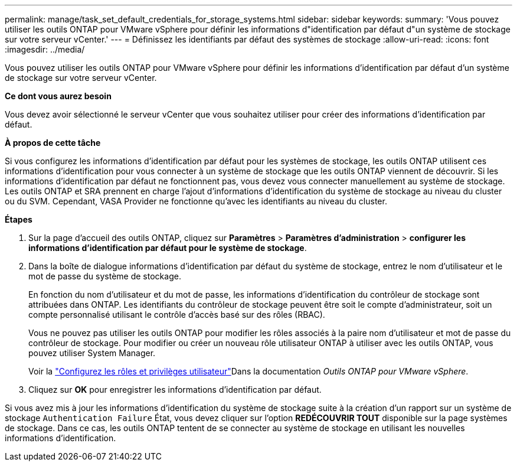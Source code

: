 ---
permalink: manage/task_set_default_credentials_for_storage_systems.html 
sidebar: sidebar 
keywords:  
summary: 'Vous pouvez utiliser les outils ONTAP pour VMware vSphere pour définir les informations d"identification par défaut d"un système de stockage sur votre serveur vCenter.' 
---
= Définissez les identifiants par défaut des systèmes de stockage
:allow-uri-read: 
:icons: font
:imagesdir: ../media/


[role="lead"]
Vous pouvez utiliser les outils ONTAP pour VMware vSphere pour définir les informations d'identification par défaut d'un système de stockage sur votre serveur vCenter.

*Ce dont vous aurez besoin*

Vous devez avoir sélectionné le serveur vCenter que vous souhaitez utiliser pour créer des informations d'identification par défaut.

*À propos de cette tâche*

Si vous configurez les informations d'identification par défaut pour les systèmes de stockage, les outils ONTAP utilisent ces informations d'identification pour vous connecter à un système de stockage que les outils ONTAP viennent de découvrir. Si les informations d'identification par défaut ne fonctionnent pas, vous devez vous connecter manuellement au système de stockage. Les outils ONTAP et SRA prennent en charge l'ajout d'informations d'identification du système de stockage au niveau du cluster ou du SVM. Cependant, VASA Provider ne fonctionne qu'avec les identifiants au niveau du cluster.

*Étapes*

. Sur la page d'accueil des outils ONTAP, cliquez sur *Paramètres* > *Paramètres d'administration* > *configurer les informations d'identification par défaut pour le système de stockage*.
. Dans la boîte de dialogue informations d'identification par défaut du système de stockage, entrez le nom d'utilisateur et le mot de passe du système de stockage.
+
En fonction du nom d'utilisateur et du mot de passe, les informations d'identification du contrôleur de stockage sont attribuées dans ONTAP. Les identifiants du contrôleur de stockage peuvent être soit le compte d'administrateur, soit un compte personnalisé utilisant le contrôle d'accès basé sur des rôles (RBAC).

+
Vous ne pouvez pas utiliser les outils ONTAP pour modifier les rôles associés à la paire nom d'utilisateur et mot de passe du contrôleur de stockage. Pour modifier ou créer un nouveau rôle utilisateur ONTAP à utiliser avec les outils ONTAP, vous pouvez utiliser System Manager.

+
Voir la link:..configure/task_configure_user_role_and_privileges.html["Configurez les rôles et privilèges utilisateur"]Dans la documentation _Outils ONTAP pour VMware vSphere_.

. Cliquez sur *OK* pour enregistrer les informations d'identification par défaut.


Si vous avez mis à jour les informations d'identification du système de stockage suite à la création d'un rapport sur un système de stockage `Authentication Failure` État, vous devez cliquer sur l'option *REDÉCOUVRIR TOUT* disponible sur la page systèmes de stockage. Dans ce cas, les outils ONTAP tentent de se connecter au système de stockage en utilisant les nouvelles informations d'identification.
